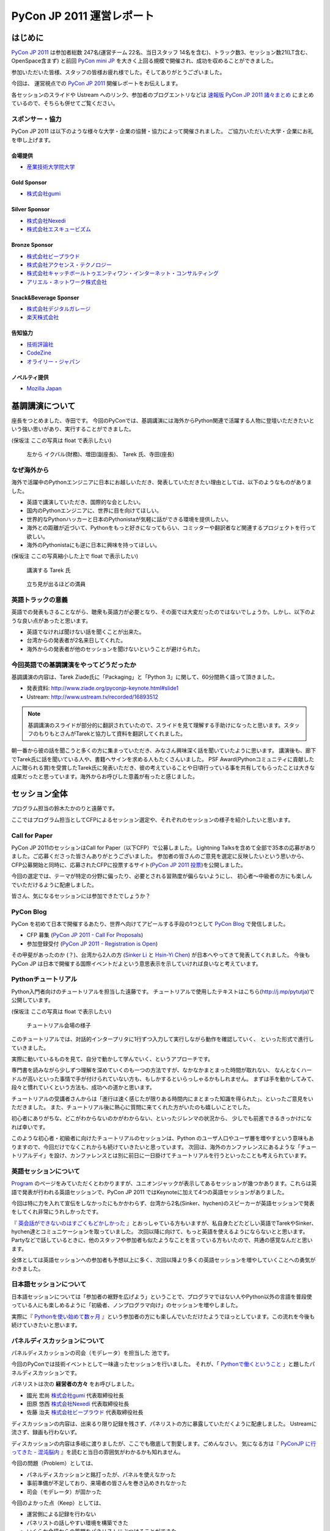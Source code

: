 ﻿============================
 PyCon JP 2011 運営レポート
============================

.. figure:: /_static/logo.png

はじめに
========

`PyCon JP 2011`_ は参加者総数 247名(運営チーム 22名、当日スタッフ 14名を含む)、トラック数3、セッション数21(LT含む、OpenSpace含まず) と前回 `PyCon mini JP`_ を大きく上回る規模で開催され、成功を収めることができました。

参加いただいた皆様、スタッフの皆様お疲れ様でした。そしてありがとうございました。

今回は、 運営視点での `PyCon JP 2011`_ 開催レポートをお伝えします。

各セッションのスライドや Ustream へのリンク、参加者のブログエントリなどは `速報版 PyCon JP 2011 諸々まとめ <http://2011.pycon.jp/program/collection>`_ にまとめているので、そちらも併せてご覧ください。


スポンサー・協力
----------------

PyCon JP 2011 は以下のような様々な大学・企業の協賛・協力によって開催されました。
ご協力いただいた大学・企業にお礼を申し上げます。


会場提供
~~~~~~~~

- `産業技術大学院大学 <http://aiit.ac.jp/>`_

Gold Sponsor
~~~~~~~~~~~~

- `株式会社gumi <http://gu3.co.jp/>`_

Silver Sponsor
~~~~~~~~~~~~~~

- `株式会社Nexedi <http://www.nexedi.co.jp/>`_
- `株式会社エスキュービズム <http://www.s-cubism.jp/>`_

Bronze Sponsor
~~~~~~~~~~~~~~

- `株式会社ビープラウド <http://www.beproud.jp/>`_
- `株式会社アクセンス・テクノロジー <http://www.beproud.jp/>`_
- `株式会社キャッチボールトゥエンティワン・インターネット・コンサルティング <http://www.cb21.co.jp/>`_
- `アリエル・ネットワーク株式会社 <http://www.ariel-networks.com/>`_

Snack&Beverage Sponser
~~~~~~~~~~~~~~~~~~~~~~

- `株式会社デジタルガレージ <http://www.garage.co.jp/>`_
- `楽天株式会社 <http://www.rakuten.co.jp/>`_

告知協力
~~~~~~~~

- `技術評論社 <http://gihyo.jp/>`_
- `CodeZine <http://codezine.jp/>`_
- `オライリー・ジャパン <http://www.oreilly.co.jp/>`_

ノベルティ提供
~~~~~~~~~~~~~~

- `Mozilla Japan <http://mozilla.jp/>`_

.. _`PyCon JP 2011`: http://2011.pycon.jp/
.. _`PyCon mini JP`: http://sites.google.com/site/pyconminijp/
.. _`産業技術大学院大学`: http://aiit.ac.jp/


基調講演について
================

座長をつとめました、寺田です。
今回のPyConでは、基調講演には海外からPython関連で活躍する人物に登壇いただきたいという強い思いがあり、実行することができました。

(保坂注 ここの写真は float で表示したい)

.. figure:: /_static/tarek _pyconteam.jpg
   :scale: 50%

   左から イクバル(財務)、増田(副座長)、 Tarek 氏、寺田(座長)


なぜ海外から
---------------
海外で活躍中のPythonエンジニアに日本にお越しいただき、発表していただきたい理由としては、以下のようなものがありました。

- 英語で講演していただき、国際的な会としたい。
- 国内のPythonエンジニアに、世界に目を向けてほしい。
- 世界的なPythonハッカーと日本のPythonistaが気軽に話ができる環境を提供したい。
- 海外との距離が近づいて、Pythonをもっと好きになってもらい、コミッターや翻訳者など関連するプロジェクトを行って欲しい。
- 海外のPythonistaにも逆に日本に興味を持ってほしい。


(保坂注 ここの写真縮小した上で float で表示したい)

.. figure:: /_static/tarek.jpg
   :scale: 50%

   講演する Tarek 氏


.. figure:: /_static/keynote.jpg
   :scale: 50%

   立ち見が出るほどの満員


英語トラックの意義
------------------------
英語での発表もさることながら、聴衆も英語力が必要となり、その面では大変だったのではないでしょうか。しかし、以下のような良い点があったと思います。

- 英語でなければ聞けない話を聞くことが出来た。
- 台湾からの発表者が2名来日してくれた。
- 海外からの発表者が他のセッションを聞けないということが避けられた。

今回英語での基調講演をやってどうだったか
-------------------------------------------------
基調講演の内容は、Tarek Ziade氏に「Packaging」と「Python 3」に関して、60分間熱く語って頂きました。

- 発表資料: http://www.ziade.org/pyconjp-keynote.html#slide1
- Ustream: http://www.ustream.tv/recorded/16893512

.. note:: 基調講演のスライドが部分的に翻訳されていたので、スライドを見て理解する手助けになったと思います。スタッフのもりもとさんがTarekと協力して資料を翻訳してくれました。

朝一番から彼の話を聞こうと多くの方に集まっていただき、みなさん興味深く話を聞いていたように思います。
講演後も、廊下でTarek氏に話を聞いている人や、書籍へサインを求める人もたくさんいました。
PSF Award(Pythonコミュニティに貢献した人に贈られる賞)を受賞したTarek氏に発表いただき、彼の考えていることや日頃行っている事を共有してもらったことは大きな成果だったと思っています。海外からお呼びした意義が有ったと感じました。

セッション全体
==============
プログラム担当の鈴木たかのりと遠藤です。

ここではプログラム担当としてCFPによるセッション選定や、それぞれのセッションの様子を紹介したいと思います。

Call for Paper
--------------

PyCon JP 2011のセッションはCall for Paper（以下CFP）で公募しました。
Lightning Talksを含めて全部で35本の応募がありました。ご応募くださった皆さんありがとうございました。
参加者の皆さんのご意見を選定に反映したいという思いから、CFP公募開始と同時に、応募されたCFPに投票するサイト(`PyCon JP 2011 投票 <http://2011.pyconjp.appspot.com/cfp>`_)を公開しました。

今回の選定では、テーマが特定の分野に偏ったり、必要とされる習熟度が偏らないようにし、
初心者〜中級者の方にも楽しんでいただけるように配慮しました。

皆さん、気になるセッションには参加できたでしょうか？


PyCon Blog
----------

PyCon を初めて日本で開催するあたり、世界へ向けてアピールする手段の1つとして `PyCon Blog`_ で発信しました。

* CFP 募集 (`PyCon JP 2011 - Call For Proposals`_) 
* 参加登録受付 (`PyCon JP 2011 - Registration is Open`_)

その甲斐があったのか (？)、台湾から2人の方 (`Sinker Li`_ と `Hsin-Yi Chen`_) が日本へやってきて発表してくれました。
今後も PyCon JP は日本で開催する国際イベントだよという意思表示を示していければ良いなと考えています。

.. _PyCon Blog: http://pycon.blogspot.com/
.. _PyCon JP 2011 - Call For Proposals: http://pycon.blogspot.com/2011/05/pycon-jp-2011-call-for-proposals.html
.. _PyCon JP 2011 - Registration is Open: http://pycon.blogspot.com/2011/08/pycon-jp-2011-registration-is-open.html
.. _Sinker Li: http://www.ustream.tv/recorded/16895105
.. _Hsin-Yi Chen: http://www.ustream.tv/recorded/16898172


Pythonチュートリアル
--------------------

Python入門者向けのチュートリアルを担当した遠藤です。
チュートリアルで使用したテキストはこちら(http://j.mp/pytutja)で公開しています。


(保坂注 ここの写真は float で表示したい)

.. figure:: /_static/tutorial.jpg
    :scale: 50%

    チュートリアル会場の様子

このチュートリアルでは、対話的インタープリタに1行ずつ入力して実行しながら動作を確認していく、
といった形式で進行していきました。

実際に動いているものを見て、自分で動かして学んでいく、というアプローチです。

専門書を読みながら少しずつ理解を深めていくのも一つの方法ですが、なかなかまとまった時間が取れない、
なんとなくハードルが高いといった事情で手が付けられていない方も、もしかするといらっしゃるかもしれません。
まずは手を動かしてみて、段々と慣れていくという方法も、成功への道かと思います。

チュートリアルの受講者さんからは「進行は速く感じたが限りある時間内にまとまった知識を得られた」、といったご意見をいただきました。
また、チュートリアル後に熱心に質問に来てくれた方がいたのも嬉しいことでした。

初心者にありがちな、どこがわからないのかがわからない、といったジレンマの状況から、
少しでも前進できるきっかけになれば幸いです。

このような初心者・初級者に向けたチュートリアルのセッションは、Python のユーザ人口やユーザ層を増やすという意味もありますので、今回だけでなくこれからも続けていきたいと思っています。
次回は、海外のカンファレンスにあるような「チュートリアルデイ」を設け、カンファレンスとは別に前日に一日掛けてチュートリアルを行うといったことも考えられています。


英語セッションについて
----------------------
`Program <http://2011.pycon.jp/program>`_ のページをみていただくとわかりますが、ユニオンジャックが表示してあるセッションが幾つかあります。これらは英語で発表が行われる英語セッションで、PyCon JP 2011 ではKeynoteに加えて4つの英語セッションがありました。

.. PyCon JP は現在スタッフの寺田さん、増田さん、イアンさん、イクバルさんが `Pycon Asia Pacific <http://apac.pycon.org/>`_  で出会ったのがきっかけで始まったイベントです。ゆくゆくは日本でこの「アジア太平洋規模」の PyCon を開きたいと思いがあり、英語セッションと日本以外への情報発信を PyCon JP に慣れていくという狙いがありました。

今回は特に力を入れて宣伝をしなかったにもかかわらず、台湾から2名(Sinker、hychen)のスピーカーが英語セッションで発表をしてくれ非常にうれしかったです。

『 `英会話ができないのはすごくもどかしかった <http://d.hatena.ne.jp/feiz/20110828/1314547843>`_ 』とおっしゃている方もいますが、私自身たどたどしい英語でTarekやSinker、hychen達とコミュニケーションを取っていました。
次回以降に向けて、もっと英語を使えるようにならないとと思います。
Partyなどで話しているときに、他のスタッフや参加者も似たようなことを言っている方もいたので、共通の感覚なんだと思います。

全体としては英語セッションへの参加者も予想以上に多く、次回以降より多くの英語セッションを増やしていくことへの勇気がわきました。

.. 英語セッションで翻訳を入れるか、質疑応答をどうするかは今後の課題だと思います。個人的な感触は現在のスタイルでも「まぁなんとかなる」という印象です。

.. - ゆくゆくは を日本で開催したい
   - 英語に対する準備をしよう
   - いきなり台湾から2名がCFPに書きこんでくれた(宣伝もしていないのに)
   - 日本人の参加者も結構英語セッションに参加していたようで、非常によかった
   - PartyにもTarekを含んだ海外スピーカーがいたのでとてもよかった

日本語セッションについて
------------------------
日本語セッションについては「参加者の裾野を広げよう」ということで、プログラマではない人やPython以外の言語を普段使っている人にも楽しめるように「初級者、ノンプログラマ向け」のセッションを増やしました。

実際に『 `Pythonを使い始めて数ヶ月 <http://room6933.com/blog/2011/08/30/pyconjp2011_attend/>`_ 』という参加者の方にも楽しんでいただけたようでほっとしています。この流れを今後も続けていきたいと思います。

.. ここ全然見れてないんだけどどうしようかなぁ、何書こうかなぁ。

   - 大きな流れとして「中級以上」と「初心者、ノンプログラマー向け」に分けた

パネルディスカッションについて
------------------------------
パネルディスカッションの司会（モデレータ）を担当した 池です。

今回のPyConでは技術イベントとして一味違ったセッションを行いました。
それが、「 `Pythonで働くということ <http://2011.pycon.jp/program/talks#panel-discussion-python>`_ 」と題したパネルディスカッションです。

パネリストは次の **経営者の方々** をお呼びしました。

- 國光 宏尚 `株式会社gumi <http://gu3.co.jp/>`_ 代表取締役社長
- 田原 悠西 `株式会社Nexedi <http://www.nexedi.co.jp/>`_ 代表取締役社長
- 佐藤 治夫 `株式会社ビープラウド <http://www.beproud.jp/>`_ 代表取締役社長

ディスカッションの内容は、出来るり限り記録を残さず、パネリストの方に暴露していただくように配慮しました。
Ustreamに流さず、録画も行わないず。

ディスカッションの内容は多岐に渡りましたが、ここでも徹底して割愛します。ごめんなさい。
気になる方は『 `PyConJP に行ってきた - 混沌脳内 <http://d.hatena.ne.jp/blaue_fuchs/20110828/1314507444>`_ 』を読むと当日の雰囲気がわかるかも知れません。

今回の問題（Problem）としては、

- パネルディスカッションと銘打ったが、パネルを使えなかった
- 事前準備が不足しており、来場者の皆さんを巻き込めきれなかった
- 司会（モデレータ）が固かった

今回のよかった点（Keep）としては、

- 運営側による記録を行わない
- パネリストの話しやすい環境を構築できた
- いくらか会場からの質問をパネリストにぶつけることができた
- 60分の長さは長いようで丁度よい。

次回の挑戦（Try）としては、

- もっと暴露話を引き出す
- 来場者の皆さんを巻き込む策を練る
- パネルを効果的に使う
- 今回お呼び出来なかった経営者の方を招く

最後に重要な失敗を一つ。パネリストに以下の質問をすることを失念していました。

- "Pythonコミュニティに期待することは？"

大変重要な質問であるにもかかわらず、話題に触れずごめんなさい。

次回もパネルディスカッションを行うことが出来るのであれば、セッションにぜひ足を運んで下さい。
みなさんと再びお会いできる機会を楽しみにしています！

Lightning Talks
---------------

再びプログラム担当の鈴木たかのりです。

`Lightning Talks <http://2011.pycon.jp/program/lightning-talks>`_
では10人のスピーカーに以下のタイトルでトークをしていただきました。

.. 記事公開までにはページを公開する

1. Expert JavaScript Programming for Expert Python Programmer/Yoshiki Shibukawa
2. Python で RDMA を・・・/danna
3. pyssp/Shunsuke Aihara
4. Cassandraのトランザクションサポート化 & web2pyによるcms用プラグイン開発/Koji Kishimoto(Scubism)
5. 3DCGソフトでのPython紹介/hiromu
6. Unihandecode a Transliterate Library for Unicode/Hiroshi Miura(OpenStreetMap Foundation Japan)
7. 5分でわかる IPv6/Mitsuhiro Takanori
8. Japanese L18N of NVDA/Takuya Nishimoto
9. Oktest - a new style testing library for Python/Makoto Kuwata
10. PyCon JP 2011 Lightning Talk No.10/Yoji Takeuchi

PyCon mini JPに続いてLT司会をさせていただきましたが、前回の反省を生かして事前に次の発表について話すことを減らすことにより、ネタかぶりを無事避けることができました。

今回、当日になって一名発表に来られないことがわかり、急遽「誰か発表できる方いませんかー」と聞いたところ、Takeuchiさんが手を上げてくれて最後に大トリとして発表して頂きました。ありがとうございます。

また、事前にLT枠が埋まってしまったのでLT当日枠がなくなってしまいました。
次回は当日募集のみにしてもいいのかなーと個人的には思っています。

.. 今回はCfPとメール、事前登録時の応募
   - 桑田さんが日程を間違えたとのことで、急いできてくれた
   - 最後にTakeuchiさんに入ってもらった
   - 渋川さんアイデアの会場みんなが拍手して終了するのはいいと思った

Open Space
==========

広報担当保坂です。


Open Space では、以下の画像のようなホワイトボードを用意し、参加者がテーマ・内容を書き込み、自由に部屋を使えるようにしました。

.. figure:: /_static/openspace.jpg
    :scale: 50%

    Open Space の時間割ホワイトボード


どのように使われたか
--------------------

当日、 Open Space のホワイトボードに書き込まれたのは、以下のようなセッションでした

- 北神さんによる Design Doc
- 松尾さんによる Goole App Engine
- @aodag さんによる WSGI

どのセッションも、Open Space と言うこともあり参加者があまり多すぎず、発表者への質問がしやすい雰囲気であったため、随所で質問があがりつつ進められてれていました。

また、 Open Space 参加者以外でも、部屋の机と椅子と電源を使うために集まっていた人も多かったように思います。
そういった人が集まる場であるならば、Open Space の部屋として使いつつも、たまり場として提供することで「出会い系」として意味のある場になるような仕組みを提供できると良いのかもしれません。

今回は通常のセッションと平行しているため Open Space の時間をあまり多く用意できませんでしたが、今後は Open Space のみの時間帯を作って、より規模を大きくしたいと思っています。

.. * 松尾さんによる App Engine の今後の取り組み
.. * 北神さんによる デザインドックの紹介
.. * 小田切さんのWSG

Office Hour
===========

Office Hour 担当の cocoatomo です。

Office Hour は「Python のすごい人と気軽に話せる」というコンセプトで開催しました。
会場の廊下の一角にホワイトボードと長机を設置し、お菓子と飲み物を楽しみながら講師役の人と談笑できる席を設けました。


.. figure:: /_static/officehour.jpg
    :scale: 50%

    Python の父 Guido 氏とビデオチャットで会話する Office Hour 参加者



あるテーマでは活発な意見交換が行われたり、他のテーマでは Hack-a-thon が開始されたり、貴重な出会いの場として活用されていて30分という枠では足りないくらいでした。
Office Hour スペシャルゲストの Guido の回では質問者がほぼ絶えることなく、ビデオチャットの画面の後ろに質問者が列を作っていました。

セッションの発表者やエキスパート Python プログラミングの翻訳者がいる回では人が来ていた反面、人があまり来ない回もあり質問に来ること自体のハードルの高さを感じました。
Office Hour に参加するにはメインのセッションに参加せず Office Hour の場所に来ないといけないというのも、参加するデメリットとして大きなものだと思います。

この成果と反省を踏まえて、次回の PyCon JP でも Office Hour を開催していきたいと思います。そこでも今回と同じように出会いを大事にし、PyCon JP に来てくれた人達に貴重なコミュニケーションの機会を提供していきます。


Party
=====

Party担当の畠です。

一人で参加しても楽しめる事を目標に、懇親会としてPyCon JP Partyを行いました。
場所は隣駅天王洲アイルにあるアイリッシュパブの `FINN McCOOL'S <http://r.gnavi.co.jp/ga5n901/>`_ です。
産業技術大学院大学からはちょっと遠かったのですが、当日飛び入りの参加者も多く全部で90人と大盛況のPartyとなりました。

.. figure:: /_static/present.jpg
    :scale: 50%

    盛り上がったプレゼント大会


.. figure:: /_static/party_hug.jpg
    :scale: 50%
    
    プレゼント交換の後はハグ!


鈴木たかのりの司会のもと、PyCon JP TシャツやEuro Pythonグッズのハグ付きプレゼント大会、初対面の人と仲良くなったらドリンクチケットプレゼント等のイベントもあり、一人で来ていた方でも十分に楽しんでいただけたことと思います。
実際に僕も神戸からお一人で参加されていた方と仲良くなって、余ったドリンクチケットをプレゼントしました。

また、特別に用意されたスペシャルカクテル Python Bite も好評で何人もの方が注文していました。

.. figure:: /_static/pythonbite.jpg
    :scale: 50%

    スペシャルカクテル Python Bite

次回の PyCon JP でも参加者の皆様に楽しんで頂けるような Party を開催したいと思います。

Sprint
======

広報担当の保坂です。

PyCon JP の翌日 28日に開催された PyCon JP Sprint についてです。


チームについて
--------------

今回の PyCon JP Sprint では、事前登録などは行いませんでしたが、「こんなことをやりたいんだけど一緒にやりませんか?」というような気軽さでチームを作るため、 Google Docs の `スプレッドシート <https://docs.google.com/spreadsheet/ccc?key=0Avbw8GEmTD5OdFdCS1VmZ05ycEdhY2k1dlV1NmF0amc#gid=0>`_ でやりたいことを挙げてもらい、賛同者に参加してもらうという方法をとりました。

事前にどの程度の人数が参加するかの把握にも役に立ちましたし、ぼっち回避にも役に立ちました。

人気があったのは Web フレームワークの `Pyramid <https://www.pylonsproject.org/>`_ に関するチュートリアルや、私も参加していた `PyPy <http://pypy.org/>`_ でした。


様子
----

当日は、各チームに分かれてそれぞれ黙々と取り組んだり、チームメンバーと語ったりしていました。

Pyramid チュートリアルではチュートリアル主催が遅刻するなどのトラブルがあったり、 Python-RDMA チームではデスクトップ PC に OS のインストールから始めるなど色々ありましたが、各々 hack を楽しんでいたようです。

以下一部ですがチームで hack をしている様子です。

(保坂注 以下の写真は縮小して三枚横に並べるとかであまり高さを占有しないようにしたい)

.. figure:: /_static/sprint1.jpg
    :scale: 40%

    黙々と開発する pyramid チーム

.. figure:: /_static/sprint2.jpg
    :scale: 40%

    デスクトップPCを持ち込む人もいた Python-RDMA チーム

.. figure:: /_static/sprint3.jpg
    :scale: 40%

    語らう PyPy チーム

最後には Sprint 中に行ったことをチームごとに軽く発表し(前日のLTのリベンジを行った人もいましたが)、記念撮影後に会場を片付けて終了となりました。

.. figure:: /_static/sprint4.jpg
   :scale: 20 %

   PyCon JP Sprint記念撮影

.. きたはらさんコメント
.. チームに分かれ、各テーマにもくもくと取り組んでいました。
.. 一例をあげると、
.. * Plone チーム: Plone を使ったソリューションの作成や翻訳
.. * pyramid チーム: リーダによる日本初の初心者向けチュートリアル
.. * PyPy チーム: PyPy チュートリアルの翻訳と実施、PyPy のビルドや実際に Python
.. ライブラリを PyPy 上で動かす
.. * Python RDMA チーム: サーバを持参して高速ファイル通信の実験
.. * デザインドックチーム: デザインドックを生成するためのツールの作成やディスカッ
.. ション
.. などなど。
.. また個人でテーマを決め、参加者とコミュニケーションをとりながら取り組んでる方も
.. いました。

次回に向けて
------------

今後の PyCon JP でも継続して Conference のあとには Sprint を続けていきたいと思います。開発者のみなさんはネタを用意してぜひ参加してください。

会場に間して
============

会場担当のもりもとです。

会場協力
--------

PyCon JP と Sprint は `産業技術大学院大学`_ で開催されました。以前、私が同大学で開催されている
`InfoTalk`_ (ICT 関連の高度な技術や流行りの話題を取り上げる勉強会) に参加したときに
`小山先生`_ と初めて出会いました。その後、会場が決まらず途方に暮れていた矢先、
小山先生へ相談したところ、日程の調整や学内のイベント利用に伴う申請手続きにご尽力頂きました。

`土屋先生`_ は `運営メーリングリスト`_ と `月例スタッフミーティング`_ にも参加してもらい、
会場の見学、機材の確認、大学側との調整等で積極的に今回の運営に関わって頂きました。
おかげさまで会場の準備や確認が円滑に行われました。

PyCon JP を裏方で支えて頂いたお二方にお礼を申し上げます。

.. _産業技術大学院大学: http://aiit.ac.jp/
.. _小山先生: http://aiit.ac.jp/view.rbz?nd=109&ik=1&pnp=102&pnp=108&pnp=109&cd=11
.. _土屋先生: http://aiit.ac.jp/view.rbz?nd=109&ik=1&pnp=102&pnp=108&pnp=109&cd=28
.. _InfoTalk: http://pk.aiit.ac.jp/index.php?InfoTalk
.. _運営メーリングリスト: http://groups.google.com/group/pycon-organizers-jp?pli=1
.. _月例スタッフミーティング: http://2011.pycon.jp/misc/team/meeting

Ustream ライブ配信
------------------

3つのトラック (メイントラック、英語トラック、サブトラック) を
`スフィアリンクス株式会社`_ さんが運営する `ストリームプラス`_ という `USTREAM`_ 配信サービスを利用して中継を行いました。

サービス内容についての打ち合わせ、会場の下見・配信テスト、前日の機材準備と、
とても丁寧に対応して頂いて、安心してライブ配信をお任せすることができました。

実際に `Tarek Ziadé`_ 氏の `Keynote -5 tips for packaging your Python projects-`_ の録画映像を見てみましょう。
30秒経過した辺りにタイトルと発表者名のテロップが表示され、
1分45秒経過した辺りからプレゼン資料をメインに、発表者をサブ画面で表示するといった映像に切り替わります。
これは PC の VGA 出力とビデオカメラの出力を合成して Ustream へ配信することで実現しています。

`速報版 PyCon JP 2011 諸々まとめ`_ に全ての講演への Ustream アーカイブへのリンクがあります。
当日に他の講演と重なって見られなかった講演をぜひご覧になってください。

.. _スフィアリンクス株式会社: http://ustream.siteplus.jp/about/
.. _ストリームプラス: http://ustream.siteplus.jp/
.. _USTREAM: http://www.ustream.tv/
.. _Tarek Ziadé: http://2011.pycon.jp/program/keynote
.. _Keynote -5 tips for packaging your Python projects-: http://www.ustream.tv/recorded/16893512
.. _速報版 PyCon JP 2011 諸々まとめ: http://2011.pycon.jp/program/collection

会場担当
--------

運営チームでの情報共有に Google docs を利用していました。
会場担当として作成したドキュメントは以下になります。

* 会場提供チェックリスト
* 教室・施設チェックリスト
* 会場見学の要項と決定事項 (第1回と第2回)
* 業者さんの搬入出申請資料
* 展示ブースの確認事項
* 無線 LAN 接続設定資料
* 映像配信サービス調査資料
* 会場見取り図
* 当日の会場の諸注意

こういったドキュメントの蓄積は次のイベントを開催する際の会場設営のノウハウとなります。
このチェックリストのフォーマットに従って穴埋めすれば必要な項目を列挙できる、
または資料を使い込むことで内容が洗練されていくといったことに繋がります。

他のイベント運営はどのように情報共有されているか分かりませんが、
ドキュメントをしっかり作り込んでいくのは Pythonista らしい習慣かもしれません (^ ^;;

次回に向けて
------------

前回の PyCon mini JP のときは、寺田が会場の主担当であり、その下で私も手伝っていました。
前節で作成したドキュメントは mini で寺田が作成したドキュメントを改善したものや、
経験不足から mini でうまく運営できなかった経験から得られたものでもあります。

例えば、mini の Ustream 配信は `株式会社Cerevo`_ さんから機材協力を受け、
一般参加されていた同社の社員さんに機材の設置、Ustream 設定をお願いしました。
カメラを設置してもらったら、私たちの会場スタッフが引き継ぐ予定でした。
しかし、実際は会場スタッフに余裕がなく、その社員さんがカメラに張り付くことになってしまいました。

今回はその経験から `スフィアリンクス株式会社`_ さんへ依頼することで会場スタッフの負荷を下げ、
私たちが有志で行うよりも品質の高いライブ配信が行えました。
着実に mini よりは一歩前進したと私は実感できました。

次回も今回の課題を改善して、より良い PyCon JP にしたいと思っています。

.. _株式会社Cerevo: http://cerevo.com/


チケット販売について
======================

.. todo:: この節ばっさり削除しても良いかも。

副座長の清水川です。

今回のイベントでチケット販売方式の取りまとめを行いました。


ファミポートとPayPal
----------------------
当初はファミポート(eplus)のみでチケット販売を行う予定でした。しかし
最終的には **海外向けにのみPayPalを併用する** こととしました。これは、
以下のいくつかの理由によって決定しました。

1. 紙のチケットが発行される。物理的に持っているのは受付が楽。
2. eplusが銀行振込や現金払いに対応していた。クレジットカードを持っていない
   学生や新社会人などでも誰でも購入可能としたかった。
3. 海外からはeplusでは購入できないためPayPalでの購入も用意。こちらは
   入場受付や購入者の判別に一手間必要だったが、海外のみの少人数であれば
   *運用でカバー* 可能と考えた。

しかし実際には、Python技術者の比較的多くがPayPalアカウントを持っていたため
「ファミリーマートに物理的に行って物理的なチケットを物理的な現金で購入」
することが嫌われたので、急遽PayPalを国内向けにも解放する、というドタバタが
ありました。

最終的には、ファミリーマート(eplus)が118枚、PayPalが93件数という結果と
なり、PayPalを国内解放した時にはPayPalのみで売れるかとも思ったのですが
大体半分ずつということになりました。参加者にとっては選択の幅がある事が
必ずしも良いことでは無いので、もしかしたらPayPalのみでも良かったのでは？
という思いも多少ありました。


PayPalのみの懇親会登録
-------------------------

7月後半になって公式の懇親会を行うことが決まったため、参加登録をPayPal
で行う事にしました。しかしここで意外と多くの「買えない！」という声が
聞こえてきました。

* 自分のクレジットカードがなぜか使えなかった
* 高校生・大学生なのでクレジットカードを持っていない
* PayPalがよくわからない

こういった声には「当日枠を用意するよ」と伝えることでそれほど大きな混乱
は引き起こさなかったと思いますが、運営側が気づかないところで参加を断念
してしまった方も居るのでは無いかと思います。これは次回に生かしたいと
思います。

参加者登録システムが欲しい！
----------------------------

チケット管理、クレジット・銀行支払い、参加者への連絡に対応したイベント用
参加者登録システムが欲しい！

ポイントは「銀行(現金)」ですね。これからを担う高校生・大学生たちに
技術イベントに参加してもらうために、受付システムがハードルになっては
いけないと反省を含め思っています。

まとめ
--------
チケット販売ではファミポート(eplus)とPayPalの2重体制となってしまい、
参加者を多少混乱させてしまった点については反省し次回に生かしたいと
思います。

なお、イベントを無料にするという選択肢もあるかと思いますが、お金を払う
価値のあるものを提供して行きたいですし、今回はそのようにう出来たとも
思っています。次回の方針はまだ未定ですが、私としては次回もこの方針は
変えずに行きたいと思っています。



運営に関して
============

再び副座長の清水川です。

PyCon JP 2011 の運営に関しての雑感と、イベントを今後よりよくしていくための改善点、および良かったことについていくつか紹介します。


運営に関しての雑感
--------------------

今回のイベント運営で当初目指したものは、担当チーム毎に独立して運営し、必要に応じて決定事項や議事録を全体に共有する、分割統治のスタイルでした。これは前回のPyCon mini JPの反省点として、情報量が多くなり全員が全てを把握することが難しくなったり、運営人数の母数が多くなりすぎると、どうしても一部の人の声が強くなってしまうためです。しかし、「こうしましょう」と言うだけでは無理があり、今回この部分の組織作りについては流れに任せました。もしこれを徹底するのであれば「運営のための勉強会」を初期のうちに行って進め方を共有する必要があったと思います。

今回の実際の状況としては、前回のmini以上に運営チームの参加母数が多くなったこともあり、やはり終盤では情報が錯綜したりToDo漏れなどが発生してしまいました。それでも活動的なスタッフたちのおかげでそういった点をフォローしあい、座長・副座長だけが頑張る、といった形にならずに破綻せずに進められたと思います。

組織運営の今後の改善点
------------------------

今回のイベント運営ではいくつかの運営の課題も出てきました。このイベント運営に
限らない組織運営のアンチパターンだと思いますが、次回に向けて特に改善したい
アンチパターンをいくつか紹介します。


* 譲り合いの精神

  何かをするときに譲り合ってしまって進行が止まる事が多かった。
  「ニュース記事を公開するのは○○さんだから、・・」等。
  自分がやるしか無い！という思考に切り替わって欲しいところ。

* 多すぎるツール

  Plone, Google Docs, Google Sites (todoのみ利用), Google Groups, Skype,
  と操作するべきツールが多くなりすぎてしまった。またpycon.jpドメインでの
  Appsも利用したためアカウント数が多くなりすぎた。結果として、どのアカウント
  で何が出来るのかが分からなくなり、操作する人が限定されてしまった。
  またSkypeとMLでコミュニケーションが分断してしまった。

* 早すぎる返信

  私が副座長としてメールへの返信に燃えていた頃、ちょうどメールを
  見ていたタイミングで届いた複数のメールに連続して素早く詳細に返信して
  しまった事があり、他の人が反応する余地が無くなってしまったことがありました。
  コミュニティー活性化のためには、決定権を持っていそうな人はコメントしたい
  場合でも1呼吸置いてからが良いのでは無いかと考えさせられました。


ここで上げた例は「○○を自分がやろう！」という行動を阻害してしまいます。
道具を厳選したりルールを変えるだけで改善出来る事もあれば、考え方を変えて
もらうための何か（進め方勉強会？）が必要な場合もあると思います。


組織運営として今後も継続したい良かったこと、やってみたいこと
--------------------------------------------------------------

* 提案が行われて特にコントロールしなくてもうまくいったイベント要素がありました。
  guidebook app, Party, Office Hour(with Guido), Twitterの当日実況中継。
  こういう活動を突然始めるパワーとノリを共有したいですね。
  次回の運営チームは多少失敗してもいいのでどんどんチャレンジして欲しいと
  思います。

* プログラム担当のOffce Hour, 広報担当の開催前記事、会場担当のライブ配信
  など独自の要素が全体の承認のみで(指示なく)自動的に進んでいきました。

* 次回は1年間の準備期間を設けて、時期毎に運営のメンバー数を変化させていく
  方式をとってみたいと考えています。方針が決まるまでは多くの人が集まって
  意見交換をすれば良いと思いますが、それ以降はある程度人数を絞って定期的
  にミーティングを行い、本番1,2ヶ月前から仕上げに向けて人数を増やす、
  といった方針ではどうか、と考えているところです。

* 初期段階で組織運営の進め方についての勉強会を行いたいと考えています。
  コミュニティーがある程度の規模になってくると、発言したい・提案したいことが
  あるけれどどうしていいのかわからない、といったメンバーが増えてきます。
  こういった事が起こりにくくするためにも、運営のための考え方などを合わせて
  おく必要があります。ゴールの共有、ビジョンの共有、各人に何を期待するか、
  なにをしてもいいのかといったことを具体的に共有することで、より活発な
  活動が出来る様になるのでは無いかと思っています。


次回開催に向けてアンチパターンを改善し、より良いイベントにしたいと思います。


.. 予想外に沢山の人がきたことについて
.. =====================================

.. .. todo:: ここ座長が書くと良いかも？あるいは削除？

.. * 事前支払い制での参加率は想定以上

..   90%超え


.. * もっと入場させられるという声もあった

..   実際にはメインホールは立ち見が出るほど




座長締めの言葉
==============

再び、座長の寺田です。レポートの締めとして、総括と次回について書きたいと思います。

今回の総括
----------
すでにご報告したとおり、予定の人数を超えた方々にお越しいただき、PyCon JP 2011が大盛況となり、多くの皆さんにもご満足いただけたのではないかと思っております。
スタッフ組織としてはまだまだ駆け出しの我々ですが、講演者をはじめ来場者の皆さんにもご協力をいただきこのような会が出来たものと思います。
また、多くの会社様からのスポンサーシップのお申し出にも感謝致します。

最後に、地震直後で会場探しで困っていたところ、快く会場提供をいただき、当日のスタッフまでしていただいた、産業技術大学院大学小山教授及び土屋先生、本当に有難うございました。

次回に向けて
------------
年に1回、同じようなイベントを続けていきたいと思っております。

次回の計画はこれからとなりますが、オーガナイザー(スタッフ)が集まる `メーリングリスト <http://groups.google.com/group/pycon-organizers-jp>`_ があります。そこで議論を進めていきますので、興味のある方は是非とも登録をしていただき、次回のスタッフ・協力者になっていただければと思います。


次回の展望ですが、規模を大きくし、来場人数を増やし、さらに2日間開催などを計画したいと考えております。リーダとしての座長を私が引き受けるか、他の人が立候補いただけるかは、このあと行われる反省会などを通じて決めていければ良いと思います。


来年もまた PyCon JP でお会いしましょう!
